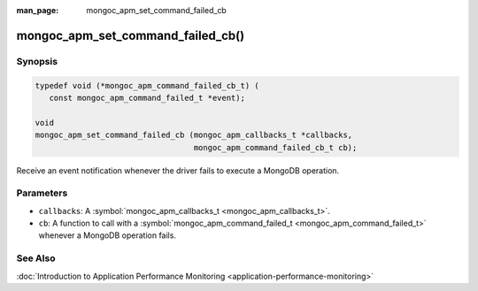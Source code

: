 :man_page: mongoc_apm_set_command_failed_cb

mongoc_apm_set_command_failed_cb()
==================================

Synopsis
--------

.. code-block:: c

  typedef void (*mongoc_apm_command_failed_cb_t) (
     const mongoc_apm_command_failed_t *event);

  void
  mongoc_apm_set_command_failed_cb (mongoc_apm_callbacks_t *callbacks,
                                    mongoc_apm_command_failed_cb_t cb);

Receive an event notification whenever the driver fails to execute a MongoDB operation.

Parameters
----------

* ``callbacks``: A :symbol:`mongoc_apm_callbacks_t <mongoc_apm_callbacks_t>`.
* ``cb``: A function to call with a :symbol:`mongoc_apm_command_failed_t <mongoc_apm_command_failed_t>` whenever a MongoDB operation fails.

See Also
--------

:doc:`Introduction to Application Performance Monitoring <application-performance-monitoring>`

